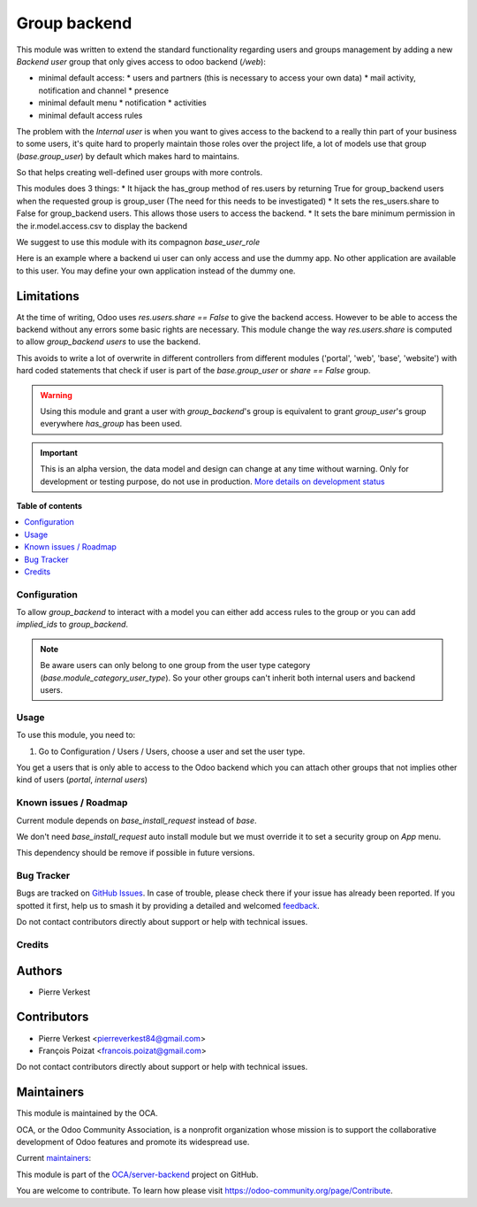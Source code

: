 =============
Group backend
=============

.. 
   !!!!!!!!!!!!!!!!!!!!!!!!!!!!!!!!!!!!!!!!!!!!!!!!!!!!
   !! This file is generated by oca-gen-addon-readme !!
   !! changes will be overwritten.                   !!
   !!!!!!!!!!!!!!!!!!!!!!!!!!!!!!!!!!!!!!!!!!!!!!!!!!!!
   !! source digest: sha256:879007f368a0b75ad5da7f5d3e3d1d6ae386da26d27df7fc4dec1a6865cf0233
   !!!!!!!!!!!!!!!!!!!!!!!!!!!!!!!!!!!!!!!!!!!!!!!!!!!!

.. |badge1| image:: https://img.shields.io/badge/maturity-Alpha-red.png
    :target: https://odoo-community.org/page/development-status
    :alt: Alpha
.. |badge2| image:: https://img.shields.io/badge/licence-LGPL--3-blue.png
    :target: http://www.gnu.org/licenses/lgpl-3.0-standalone.html
    :alt: License: LGPL-3
.. |badge3| image:: https://img.shields.io/badge/github-OCA%2Fserver--backend-lightgray.png?logo=github
    :target: https://github.com/OCA/server-backend/tree/16.0/base_group_backend
    :alt: OCA/server-backend
.. |badge4| image:: https://img.shields.io/badge/weblate-Translate%20me-F47D42.png
    :target: https://translation.odoo-community.org/projects/server-backend-16-0/server-backend-16-0-base_group_backend
    :alt: Translate me on Weblate
.. |badge5| image:: https://img.shields.io/badge/runboat-Try%20me-875A7B.png
    :target: https://runboat.odoo-community.org/builds?repo=OCA/server-backend&target_branch=16.0
    :alt: Try me on Runboat

|badge1| |badge2| |badge3| |badge4| |badge5|

This module was written to extend the standard functionality regarding users
and groups management by adding a new `Backend user` group that only gives access
to odoo backend (`/web`):

* minimal default access:
  * users and partners (this is necessary to access your own data)
  * mail activity, notification and channel
  * presence
* minimal default menu
  * notification
  * activities
* minimal default access rules

The problem with the `Internal user` is when you want to gives access to the
backend to a really thin part of your business to some users, it's quite hard
to properly maintain those roles over the project life, a lot of models use
that group (`base.group_user`) by default which makes hard to maintains.

So that helps creating well-defined user groups with more controls.

This modules does 3 things:
* It hijack the has_group method of res.users by returning True for group_backend users when the requested group is group_user (The need for this needs to be investigated)
* It sets the res_users.share to False for group_backend users. This allows those users to access the backend.
* It sets the bare minimum permission in the ir.model.access.csv to display the backend

We suggest to use this module with its compagnon `base_user_role`


Here is an example where a backend ui user can only access and use the dummy app. No other application are available to this user. You may define your own application instead of the dummy one.

.. figure:: https://raw.githubusercontent.com/OCA/server-backend/16.0/base_group_backend/static/description/dummy_app.png
    :alt: Dummy app for demo



Limitations
~~~~~~~~~~~

At the time of writing, Odoo uses `res.users.share == False` to give the
backend access.
However to be able to access the backend without any errors some basic rights are necessary.
This module change the way `res.users.share` is computed to allow `group_backend users` to use the backend.

This avoids to write a lot of overwrite in different controllers from
different modules ('portal', 'web', 'base', 'website') with hard coded statements
that check if user is part of the `base.group_user` or `share == False` group.

.. warning::

    Using this module and grant a user with `group_backend`'s group is
    equivalent to grant `group_user`'s group everywhere `has_group`
    has been used.

.. IMPORTANT::
   This is an alpha version, the data model and design can change at any time without warning.
   Only for development or testing purpose, do not use in production.
   `More details on development status <https://odoo-community.org/page/development-status>`_

**Table of contents**

.. contents::
   :local:

Configuration
=============

To allow `group_backend` to interact with a model you can either add access rules to the group
or you can add `implied_ids` to `group_backend`.

.. note::

   Be aware users can only belong to one group from the user type category
   (`base.module_category_user_type`). So your other groups can't inherit both
   internal users and backend users.

Usage
=====

To use this module, you need to:

#. Go to Configuration / Users / Users, choose a user and set the user type.

You get a users that is only able to access to the Odoo backend which you
can attach other groups that not implies other kind of users (`portal`,
`internal users`)

.. figure:: https://raw.githubusercontent.com/OCA/server-backend/16.0/base_group_backend/static/description/backend_ui.png
    :alt: Backend UI user

Known issues / Roadmap
======================

Current module depends on `base_install_request` instead of `base`.

We don't need `base_install_request` auto install module but we must override it to set a security group on `App` menu.

This dependency should be remove if possible in future versions.

Bug Tracker
===========

Bugs are tracked on `GitHub Issues <https://github.com/OCA/server-backend/issues>`_.
In case of trouble, please check there if your issue has already been reported.
If you spotted it first, help us to smash it by providing a detailed and welcomed
`feedback <https://github.com/OCA/server-backend/issues/new?body=module:%20base_group_backend%0Aversion:%2016.0%0A%0A**Steps%20to%20reproduce**%0A-%20...%0A%0A**Current%20behavior**%0A%0A**Expected%20behavior**>`_.

Do not contact contributors directly about support or help with technical issues.

Credits
=======

Authors
~~~~~~~

* Pierre Verkest

Contributors
~~~~~~~~~~~~

* Pierre Verkest <pierreverkest84@gmail.com>
* François Poizat <francois.poizat@gmail.com>

Do not contact contributors directly about support or help with technical issues.

Maintainers
~~~~~~~~~~~

This module is maintained by the OCA.

.. image:: https://odoo-community.org/logo.png
   :alt: Odoo Community Association
   :target: https://odoo-community.org

OCA, or the Odoo Community Association, is a nonprofit organization whose
mission is to support the collaborative development of Odoo features and
promote its widespread use.

.. |maintainer-FranzPoize| image:: https://github.com/FranzPoize.png?size=40px
    :target: https://github.com/FranzPoize
    :alt: FranzPoize
.. |maintainer-bealdav| image:: https://github.com/bealdav.png?size=40px
    :target: https://github.com/bealdav
    :alt: bealdav

Current `maintainers <https://odoo-community.org/page/maintainer-role>`__:

|maintainer-FranzPoize| |maintainer-bealdav| 

This module is part of the `OCA/server-backend <https://github.com/OCA/server-backend/tree/16.0/base_group_backend>`_ project on GitHub.

You are welcome to contribute. To learn how please visit https://odoo-community.org/page/Contribute.
